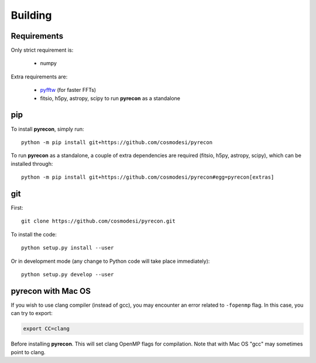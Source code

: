 .. _user-building:

Building
========

Requirements
------------
Only strict requirement is:

  - numpy

Extra requirements are:

  - `pyfftw <https://github.com/pyFFTW/pyFFTW>`_ (for faster FFTs)
  - fitsio, h5py, astropy, scipy to run **pyrecon** as a standalone

pip
---
To install **pyrecon**, simply run::

  python -m pip install git+https://github.com/cosmodesi/pyrecon

To run **pyrecon** as a standalone, a couple of extra dependencies are required (fitsio, h5py, astropy, scipy), which can be installed through::

  python -m pip install git+https://github.com/cosmodesi/pyrecon#egg=pyrecon[extras]

git
---
First::

  git clone https://github.com/cosmodesi/pyrecon.git

To install the code::

  python setup.py install --user

Or in development mode (any change to Python code will take place immediately)::

  python setup.py develop --user

pyrecon with Mac OS
--------------------
If you wish to use clang compiler (instead of gcc), you may encounter an error related to ``-fopenmp`` flag.
In this case, you can try to export:

.. code:: bash

  export CC=clang

Before installing **pyrecon**. This will set clang OpenMP flags for compilation.
Note that with Mac OS "gcc" may sometimes point to clang.
